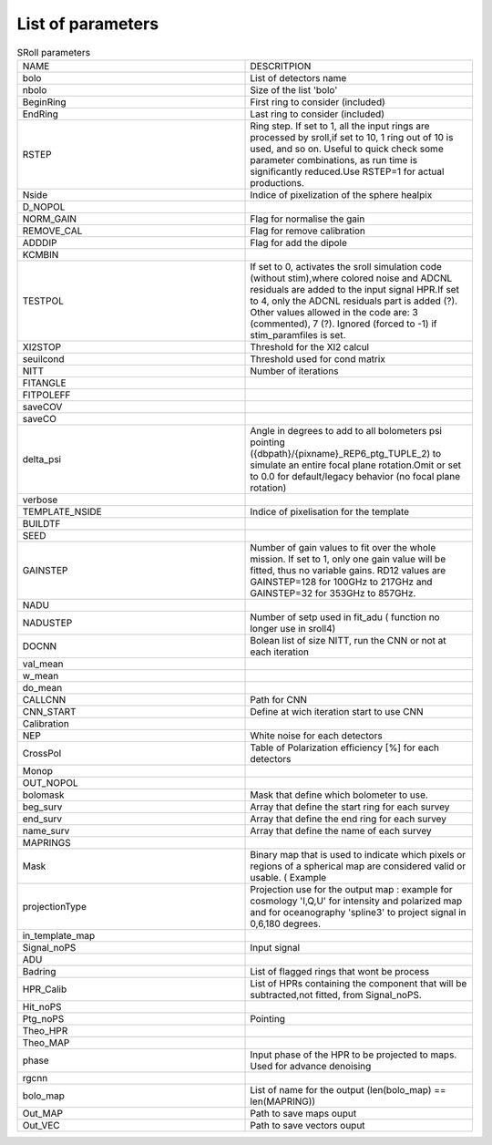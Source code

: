 
.. _parameters:

List of parameters
==================

.. list-table:: SRoll parameters
   :widths: 50 50
   
   
   * - NAME
     - DESCRITPION
   * - bolo
     - List of detectors name
   * - nbolo
     - Size of the list 'bolo'
   * - BeginRing
     - First ring to consider (included)
   * - EndRing
     - Last ring to consider (included)
   * - RSTEP
     - Ring step. If set to 1, all the input rings are processed by sroll,if set to 10, 1 ring out of 10 is used, and so on. Useful to quick check some parameter             combinations, as run time is significantly reduced.Use RSTEP=1 for actual productions.
   * - Nside
     - Indice of pixelization of the sphere healpix
   * - D_NOPOL
     -
   * - NORM_GAIN
     - Flag for normalise the gain 
   * - REMOVE_CAL
     - Flag for remove calibration
   * - ADDDIP
     - Flag for add the dipole 
   * - KCMBIN
     -
   * - TESTPOL
     - If set to 0, activates the sroll simulation code (without stim),where colored noise and ADCNL residuals are added to the input signal HPR.If set to 4, only the ADCNL residuals part is added (?). Other values allowed in the code are: 3 (commented), 7 (?). Ignored (forced to -1) if stim_paramfiles is set.
   * - XI2STOP
     - Threshold for the XI2 calcul
   * - seuilcond
     - Threshold used for cond matrix
   * - NITT
     - Number of iterations
   * - FITANGLE
     -
   * - FITPOLEFF
     -
   * - saveCOV
     -
   * - saveCO
     -
   * - delta_psi
     -  Angle in degrees to add to all bolometers psi pointing ({dbpath}/{pixname}_REP6_ptg_TUPLE_2) to simulate an entire focal plane rotation.Omit or set to 0.0 for default/legacy behavior (no focal plane rotation)
   * - verbose
     -
   * - TEMPLATE_NSIDE
     - Indice of pixelisation for the template
   * - BUILDTF
     -
   * - SEED
     - 
   * - GAINSTEP
     - Number of gain values to fit over the whole mission.
       If set to 1, only one gain value will be fitted, thus no variable gains.
       RD12 values are GAINSTEP=128 for 100GHz to 217GHz and GAINSTEP=32 for 353GHz to 857GHz.
   * - NADU
     - 
   * - NADUSTEP
     - Number of setp used in fit_adu ( function no longer use in sroll4)
   * - DOCNN
     - Bolean list of size NITT, run the CNN or not at each iteration
   * - val_mean
     -
   * - w_mean
     - 
   * - do_mean
     - 
   * - CALLCNN
     - Path for CNN
   * - CNN_START
     - Define at wich iteration start to use CNN
   * - Calibration
     - 
   * - NEP
     - White noise for each detectors
   * - CrossPol
     - Table of Polarization efficiency [%] for each detectors
   * - Monop
     -
   * - OUT_NOPOL
     -
   * - bolomask
     - Mask that define which bolometer to use.
   * - beg_surv
     - Array that define the start ring for each survey
   * - end_surv
     - Array that define the end ring for each survey
   * - name_surv
     - Array that define the name of each survey
   * - MAPRINGS
     - 
   * - Mask
     -  Binary map that is used to indicate which pixels or regions of a spherical map are considered valid or usable. ( Example 
   * - projectionType
     - Projection use for the output map : example for cosmology 'I,Q,U' for intensity and polarized map and for oceanography 'spline3' to project signal in 0,6,180 degrees.
   * - in_template_map
     -
   * - Signal_noPS
     - Input signal 
   * - ADU
     -
   * - Badring
     - List of flagged rings that wont be process
   * - HPR_Calib
     - List of HPRs containing the component that will be subtracted,not fitted, from Signal_noPS.
   * - Hit_noPS
     -
   * - Ptg_noPS
     - Pointing
   * - Theo_HPR
     - 
   * - Theo_MAP
     - 
   * - phase
     - Input phase of the HPR to be projected to maps. Used for advance denoising
   * - rgcnn
     -
   * - bolo_map
     - List of name for the output (len(bolo_map) == len(MAPRING))
   * - Out_MAP
     - Path to save maps ouput
   * - Out_VEC
     - Path to save vectors ouput
